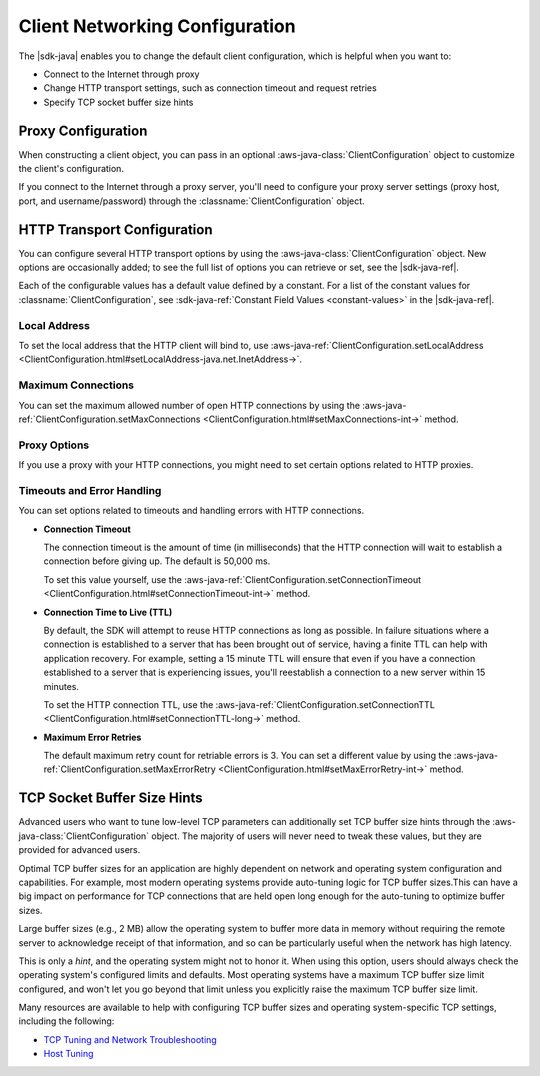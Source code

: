 .. Copyright 2010-2018 Amazon.com, Inc. or its affiliates. All Rights Reserved.

   This work is licensed under a Creative Commons Attribution-NonCommercial-ShareAlike 4.0
   International License (the "License"). You may not use this file except in compliance with the
   License. A copy of the License is located at http://creativecommons.org/licenses/by-nc-sa/4.0/.

   This file is distributed on an "AS IS" BASIS, WITHOUT WARRANTIES OR CONDITIONS OF ANY KIND,
   either express or implied. See the License for the specific language governing permissions and
   limitations under the License.

###############################
Client Networking Configuration
###############################

.. meta::
   :description: How to change proxy configuration, HTTP transport configuration, and TCP socket
                 buffer size hints by using the AWS SDK for Java.

The |sdk-java| enables you to change the default client configuration, which is helpful when you
want to:

* Connect to the Internet through proxy

* Change HTTP transport settings, such as connection timeout and request retries

* Specify TCP socket buffer size hints

Proxy Configuration
===================

When constructing a client object, you can pass in an optional :aws-java-class:`ClientConfiguration`
object to customize the client's configuration.

If you connect to the Internet through a proxy server, you'll need to configure your proxy server
settings (proxy host, port, and username/password) through the :classname:`ClientConfiguration`
object.


HTTP Transport Configuration
============================

You can configure several HTTP transport options by using the :aws-java-class:`ClientConfiguration`
object. New options are occasionally added; to see the full list of options you can retrieve or set,
see the |sdk-java-ref|.

Each of the configurable values has a default value defined by a constant. For a list of the
constant values for :classname:`ClientConfiguration`, see :sdk-java-ref:`Constant Field Values
<constant-values>` in the |sdk-java-ref|.


Local Address
-------------

To set the local address that the HTTP client will bind to, use
:aws-java-ref:`ClientConfiguration.setLocalAddress
<ClientConfiguration.html#setLocalAddress-java.net.InetAddress->`.


Maximum Connections
-------------------

You can set the maximum allowed number of open HTTP connections by using the
:aws-java-ref:`ClientConfiguration.setMaxConnections
<ClientConfiguration.html#setMaxConnections-int->` method.


Proxy Options
-------------

If you use a proxy with your HTTP connections, you might need to set certain options related to HTTP
proxies.


Timeouts and Error Handling
---------------------------

You can set options related to timeouts and handling errors with HTTP connections.

* :strong:`Connection Timeout`

  The connection timeout is the amount of time (in milliseconds) that the HTTP connection will wait
  to establish a connection before giving up. The default is 50,000 ms.

  To set this value yourself, use the :aws-java-ref:`ClientConfiguration.setConnectionTimeout
  <ClientConfiguration.html#setConnectionTimeout-int->` method.

* :strong:`Connection Time to Live (TTL)`

  By default, the SDK will attempt to reuse HTTP connections as long as possible. In failure
  situations where a connection is established to a server that has been brought out of service,
  having a finite TTL can help with application recovery. For example, setting a 15 minute TTL will
  ensure that even if you have a connection established to a server that is experiencing issues,
  you'll reestablish a connection to a new server within 15 minutes.

  To set the HTTP connection TTL, use the :aws-java-ref:`ClientConfiguration.setConnectionTTL
  <ClientConfiguration.html#setConnectionTTL-long->` method.

* :strong:`Maximum Error Retries`

  The default maximum retry count for retriable errors is 3. You can set a different value
  by using the :aws-java-ref:`ClientConfiguration.setMaxErrorRetry
  <ClientConfiguration.html#setMaxErrorRetry-int->` method. 


TCP Socket Buffer Size Hints
============================

Advanced users who want to tune low-level TCP parameters can additionally set TCP buffer size hints
through the :aws-java-class:`ClientConfiguration` object. The majority of users will never need to
tweak these values, but they are provided for advanced users.

Optimal TCP buffer sizes for an application are highly dependent on network and operating system
configuration and capabilities. For example, most modern operating systems provide auto-tuning logic
for TCP buffer sizes.This can have a big impact on performance for TCP connections that are held
open long enough for the auto-tuning to optimize buffer sizes.

Large buffer sizes (e.g., 2 MB) allow the operating system to buffer more data in memory without
requiring the remote server to acknowledge receipt of that information, and so can be particularly
useful when the network has high latency.

This is only a *hint*, and the operating system might not to honor it. When using this option, users
should always check the operating system's configured limits and defaults. Most operating systems
have a maximum TCP buffer size limit configured, and won't let you go beyond that limit unless you
explicitly raise the maximum TCP buffer size limit.

Many resources are available to help with configuring TCP buffer sizes and operating system-specific
TCP settings, including the following:

* `TCP Tuning and Network Troubleshooting <http://www.onlamp.com/pub/a/onlamp/2005/11/17/tcp_tuning.html>`_
* `Host Tuning <http://fasterdata.es.net/host-tuning/>`_
